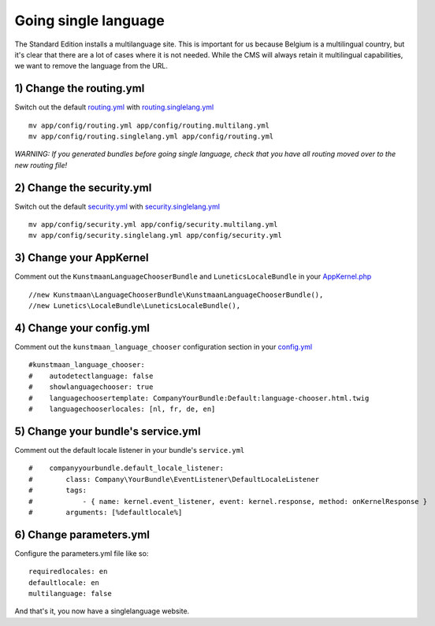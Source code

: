 Going single language
=====================

The Standard Edition installs a multilanguage site. This is important
for us because Belgium is a multilingual country, but it's clear that
there are a lot of cases where it is not needed. While the CMS will
always retain it multilingual capabilities, we want to remove the
language from the URL.

1) Change the routing.yml
-------------------------

Switch out the default
`routing.yml <https://github.com/Kunstmaan/KunstmaanBundlesStandardEdition/blob/master/app/config/routing.yml>`__
with
`routing.singlelang.yml <https://github.com/Kunstmaan/KunstmaanBundlesStandardEdition/blob/master/app/config/routing.singlelang.yml>`__

::

    mv app/config/routing.yml app/config/routing.multilang.yml 
    mv app/config/routing.singlelang.yml app/config/routing.yml 

*WARNING: If you generated bundles before going single language, check
that you have all routing moved over to the new routing file!*

2) Change the security.yml
--------------------------

Switch out the default
`security.yml <https://github.com/Kunstmaan/KunstmaanBundlesStandardEdition/blob/master/app/config/security.yml>`__
with
`security.singlelang.yml <https://github.com/Kunstmaan/KunstmaanBundlesStandardEdition/blob/master/app/config/security.singlelang.yml>`__

::

    mv app/config/security.yml app/config/security.multilang.yml 
    mv app/config/security.singlelang.yml app/config/security.yml 

3) Change your AppKernel
------------------------

Comment out the ``KunstmaanLanguageChooserBundle`` and
``LuneticsLocaleBundle`` in your
`AppKernel.php <https://github.com/Kunstmaan/KunstmaanBundlesStandardEdition/blob/master/app/AppKernel.php>`__

::

    //new Kunstmaan\LanguageChooserBundle\KunstmaanLanguageChooserBundle(),
    //new Lunetics\LocaleBundle\LuneticsLocaleBundle(),

4) Change your config.yml
-------------------------

Comment out the ``kunstmaan_language_chooser`` configuration section in
your
`config.yml <https://github.com/Kunstmaan/KunstmaanBundlesStandardEdition/blob/master/app/config/config.yml>`__

::

    #kunstmaan_language_chooser:
    #    autodetectlanguage: false
    #    showlanguagechooser: true
    #    languagechoosertemplate: CompanyYourBundle:Default:language-chooser.html.twig
    #    languagechooserlocales: [nl, fr, de, en]

5) Change your bundle's service.yml
-----------------------------------

Comment out the default locale listener in your bundle's ``service.yml``

::

    #    companyyourbundle.default_locale_listener:
    #        class: Company\YourBundle\EventListener\DefaultLocaleListener
    #        tags:
    #            - { name: kernel.event_listener, event: kernel.response, method: onKernelResponse }
    #        arguments: [%defaultlocale%]

6) Change parameters.yml
------------------------

Configure the parameters.yml file like so:

::

        requiredlocales: en
        defaultlocale: en
        multilanguage: false

And that's it, you now have a singlelanguage website.
